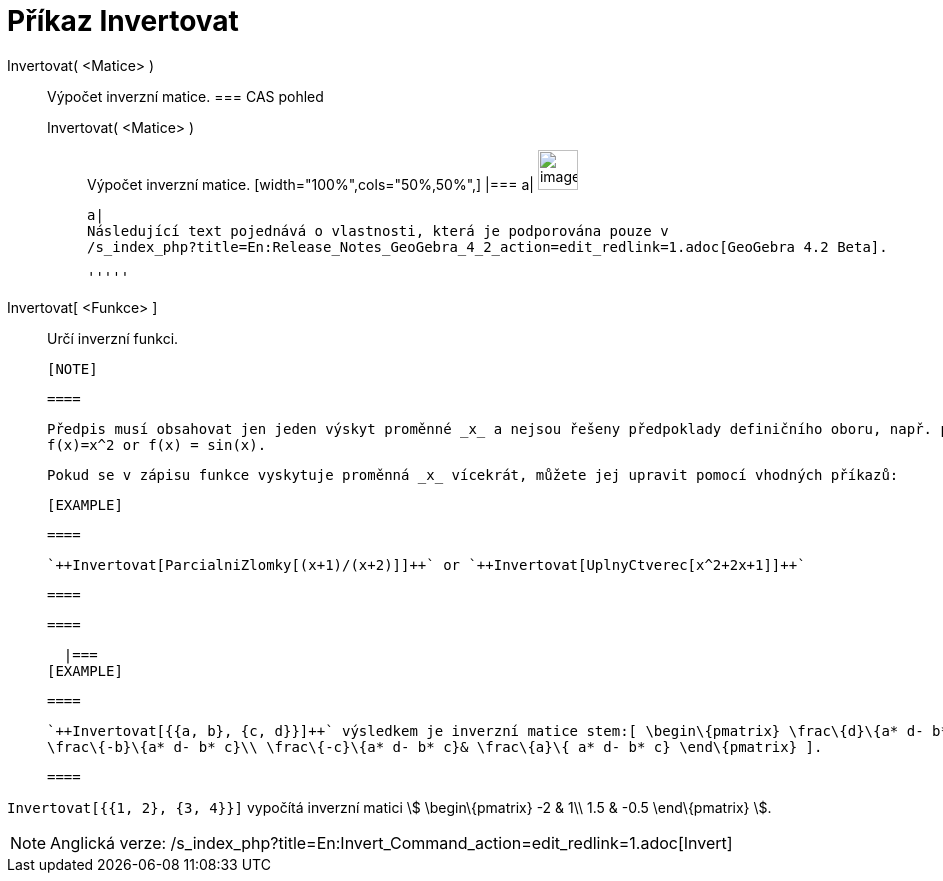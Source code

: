 = Příkaz Invertovat
:page-en: commands/Invert_Command
ifdef::env-github[:imagesdir: /cs/modules/ROOT/assets/images]

Invertovat( <Matice> )::
  Výpočet inverzní matice.
  === CAS pohled
  Invertovat( <Matice> );;
    Výpočet inverzní matice.
      [width="100%",cols="50%,50%",]
    |===
    a|
    image:Ambox_content.png[image,width=40,height=40]

    a|
    Následující text pojednává o vlastnosti, která je podporována pouze v
    /s_index_php?title=En:Release_Notes_GeoGebra_4_2_action=edit_redlink=1.adoc[GeoGebra 4.2 Beta].

    '''''

    Invertovat[ <Funkce> ]::
      Určí inverzní funkci.

    [NOTE]

    ====

    Předpis musí obsahovat jen jeden výskyt proměnné _x_ a nejsou řešeny předpoklady definičního oboru, např. pro
    f(x)=x^2 or f(x) = sin(x).

    Pokud se v zápisu funkce vyskytuje proměnná _x_ vícekrát, můžete jej upravit pomocí vhodných příkazů:

    [EXAMPLE]

    ====

    `++Invertovat[ParcialniZlomky[(x+1)/(x+2)]]++` or `++Invertovat[UplnyCtverec[x^2+2x+1]]++`

    ====

    ====

    |===
  [EXAMPLE]

  ====

  `++Invertovat[{{a, b}, {c, d}}]++` výsledkem je inverzní matice stem:[ \begin\{pmatrix} \frac\{d}\{a* d- b* c} &
  \frac\{-b}\{a* d- b* c}\\ \frac\{-c}\{a* d- b* c}& \frac\{a}\{ a* d- b* c} \end\{pmatrix} ].

  ====

[EXAMPLE]
====

`++Invertovat[{{1, 2}, {3, 4}}]++` vypočítá inverzní matici stem:[ \begin\{pmatrix} -2 & 1\\ 1.5 & -0.5 \end\{pmatrix}
].

====

[NOTE]
====

Anglická verze: /s_index_php?title=En:Invert_Command_action=edit_redlink=1.adoc[Invert]
====
